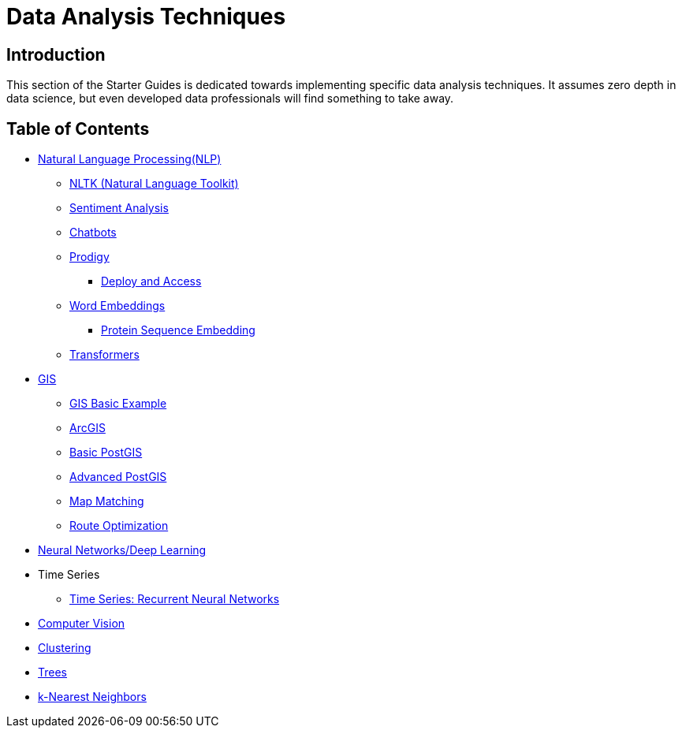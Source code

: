 = Data Analysis Techniques

== Introduction

This section of the Starter Guides is dedicated towards implementing specific data analysis techniques. It assumes zero depth in data science, but even developed data professionals will find something to take away. 

== Table of Contents

* xref:data-analysis/nlp/introduction-nlp.adoc[Natural Language Processing(NLP)]
** xref:data-analysis/nlp/nltk.adoc[NLTK (Natural Language Toolkit)]
** xref:data-analysis/nlp/sentiment-analysis.adoc[Sentiment Analysis]
** xref:data-analysis/nlp/chatbot.adoc[Chatbots]
** xref:data-analysis/nlp/prodigy.adoc[Prodigy]
*** xref:data-analysis/nlp/deploy-and-access.adoc[Deploy and Access]
** xref:data-analysis/nlp/word-embeddings.adoc[Word Embeddings]
*** xref:data-analysis/nlp/protein-sequence-embedding.adoc[Protein Sequence Embedding]
** xref:data-analysis/nlp/transformers[Transformers]
* xref:data-analysis/gis/introduction.adoc[GIS]
** xref:data-analysis/gis/basics-gis.adoc[GIS Basic Example]
** xref:data-analysis/gis/arc-gis.adoc[ArcGIS]
** xref:data-analysis/gis/basic-postgis.adoc[Basic PostGIS]
** xref:data-analysis/gis/advanced-postgis.adoc[Advanced PostGIS]
** xref:data-analysis/gis/map-matching.adoc[Map Matching]
** xref:data-analysis/gis/route-optimization.adoc[Route Optimization]
* xref:data-analysis/nndl/neural-network-deep-learning.adoc[Neural Networks/Deep Learning]
//** xref:data-analysis/nndl/backpropogation.adoc[Backpropogation]
//** xref:data-analysis/nndl/metrics.adoc[Metrics]
//** xref:data-analysis/nndl/tuning-parameters.adoc[Tuning Paramaters For Neural Networks]
* Time Series
** xref:data-analysis/time-series/rnn.adoc[Time Series: Recurrent Neural Networks]
//*** xref:data-analysis/optimization.adoc[Optimization]
* xref:data-analysis/computer-vision/intro-computer-vision.adoc[Computer Vision]
* xref:data-analysis/clustering/introduction.adoc[Clustering]
* xref:data-analysis/trees/introduction.adoc[Trees]
//* xref:data-analysis/markov-chains[Markov Chains]
//** xref:data-analysis/markov-chains/multi-touch-attribution.adoc[Multi Touch Attribution]
* xref:data-analysis/k-nearest-neighbors.adoc[k-Nearest Neighbors]